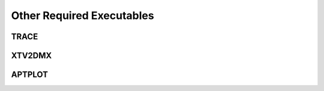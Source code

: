 .. _trace_simexp_executables:

==========================
Other Required Executables
==========================

TRACE 
=====

XTV2DMX
=======

APTPLOT
=======